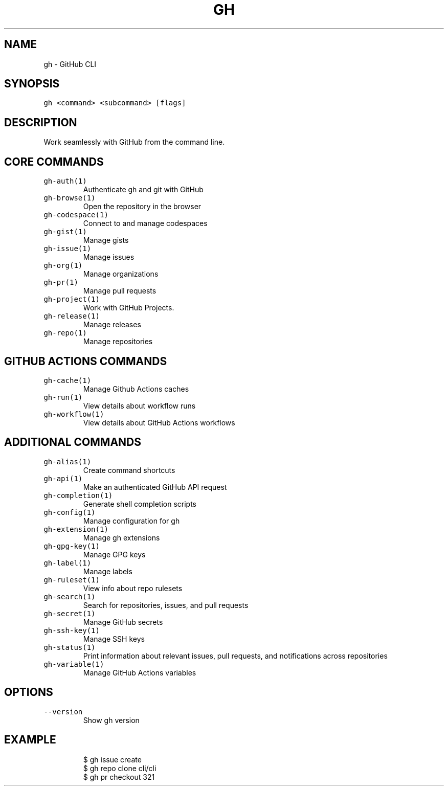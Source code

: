 .nh
.TH "GH" "1" "Oct 2023" "GitHub CLI 2.37.0" "GitHub CLI manual"

.SH NAME
.PP
gh - GitHub CLI


.SH SYNOPSIS
.PP
\fB\fCgh <command> <subcommand> [flags]\fR


.SH DESCRIPTION
.PP
Work seamlessly with GitHub from the command line.


.SH CORE COMMANDS
.TP
\fB\fCgh-auth(1)\fR
Authenticate gh and git with GitHub

.TP
\fB\fCgh-browse(1)\fR
Open the repository in the browser

.TP
\fB\fCgh-codespace(1)\fR
Connect to and manage codespaces

.TP
\fB\fCgh-gist(1)\fR
Manage gists

.TP
\fB\fCgh-issue(1)\fR
Manage issues

.TP
\fB\fCgh-org(1)\fR
Manage organizations

.TP
\fB\fCgh-pr(1)\fR
Manage pull requests

.TP
\fB\fCgh-project(1)\fR
Work with GitHub Projects.

.TP
\fB\fCgh-release(1)\fR
Manage releases

.TP
\fB\fCgh-repo(1)\fR
Manage repositories


.SH GITHUB ACTIONS COMMANDS
.TP
\fB\fCgh-cache(1)\fR
Manage Github Actions caches

.TP
\fB\fCgh-run(1)\fR
View details about workflow runs

.TP
\fB\fCgh-workflow(1)\fR
View details about GitHub Actions workflows


.SH ADDITIONAL COMMANDS
.TP
\fB\fCgh-alias(1)\fR
Create command shortcuts

.TP
\fB\fCgh-api(1)\fR
Make an authenticated GitHub API request

.TP
\fB\fCgh-completion(1)\fR
Generate shell completion scripts

.TP
\fB\fCgh-config(1)\fR
Manage configuration for gh

.TP
\fB\fCgh-extension(1)\fR
Manage gh extensions

.TP
\fB\fCgh-gpg-key(1)\fR
Manage GPG keys

.TP
\fB\fCgh-label(1)\fR
Manage labels

.TP
\fB\fCgh-ruleset(1)\fR
View info about repo rulesets

.TP
\fB\fCgh-search(1)\fR
Search for repositories, issues, and pull requests

.TP
\fB\fCgh-secret(1)\fR
Manage GitHub secrets

.TP
\fB\fCgh-ssh-key(1)\fR
Manage SSH keys

.TP
\fB\fCgh-status(1)\fR
Print information about relevant issues, pull requests, and notifications across repositories

.TP
\fB\fCgh-variable(1)\fR
Manage GitHub Actions variables


.SH OPTIONS
.TP
\fB\fC--version\fR
Show gh version


.SH EXAMPLE
.PP
.RS

.nf
$ gh issue create
$ gh repo clone cli/cli
$ gh pr checkout 321


.fi
.RE
